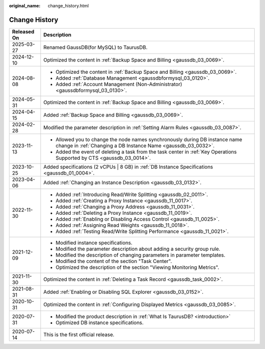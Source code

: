 :original_name: change_history.html

.. _change_history:

Change History
==============

+-----------------------------------+-----------------------------------------------------------------------------------------------------------------------------------------------+
| Released On                       | Description                                                                                                                                   |
+===================================+===============================================================================================================================================+
| 2025-03-27                        | Renamed GaussDB(for MySQL) to TaurusDB.                                                                                                       |
+-----------------------------------+-----------------------------------------------------------------------------------------------------------------------------------------------+
| 2024-12-10                        | Optimized the content in :ref:`Backup Space and Billing <gaussdb_03_0069>`.                                                                   |
+-----------------------------------+-----------------------------------------------------------------------------------------------------------------------------------------------+
| 2024-08-08                        | -  Optimized the content in :ref:`Backup Space and Billing <gaussdb_03_0069>`.                                                                |
|                                   |                                                                                                                                               |
|                                   | -  Added :ref:`Database Management <gaussdbformysql_03_0120>`.                                                                                |
|                                   | -  Added :ref:`Account Management (Non-Administrator) <gaussdbformysql_03_0130>`.                                                             |
+-----------------------------------+-----------------------------------------------------------------------------------------------------------------------------------------------+
| 2024-05-31                        | Optimized the content in :ref:`Backup Space and Billing <gaussdb_03_0069>`.                                                                   |
+-----------------------------------+-----------------------------------------------------------------------------------------------------------------------------------------------+
| 2024-04-15                        | Added :ref:`Backup Space and Billing <gaussdb_03_0069>`.                                                                                      |
+-----------------------------------+-----------------------------------------------------------------------------------------------------------------------------------------------+
| 2024-02-28                        | Modified the parameter description in :ref:`Setting Alarm Rules <gaussdb_03_0087>`.                                                           |
+-----------------------------------+-----------------------------------------------------------------------------------------------------------------------------------------------+
| 2023-11-13                        | -  Allowed you to change the node names synchronously during DB instance name change in :ref:`Changing a DB Instance Name <gaussdb_03_0032>`. |
|                                   | -  Added the event of deleting a task from the task center in :ref:`Key Operations Supported by CTS <gaussdb_03_0014>`.                       |
+-----------------------------------+-----------------------------------------------------------------------------------------------------------------------------------------------+
| 2023-10-25                        | Added specifications (2 vCPUs \| 8 GB) in :ref:`DB Instance Specifications <gaussdb_01_0004>`.                                                |
+-----------------------------------+-----------------------------------------------------------------------------------------------------------------------------------------------+
| 2023-04-06                        | Added :ref:`Changing an Instance Description <gaussdb_03_0132>`.                                                                              |
+-----------------------------------+-----------------------------------------------------------------------------------------------------------------------------------------------+
| 2022-11-30                        | -  Added :ref:`Introducing Read/Write Splitting <gaussdb_02_0011>`.                                                                           |
|                                   | -  Added :ref:`Creating a Proxy Instance <gaussdb_11_0017>`.                                                                                  |
|                                   | -  Added :ref:`Changing a Proxy Address <gaussdb_11_0031>`.                                                                                   |
|                                   | -  Added :ref:`Deleting a Proxy Instance <gaussdb_11_0019>`.                                                                                  |
|                                   | -  Added :ref:`Enabling or Disabling Access Control <gaussdb_11_0025>`.                                                                       |
|                                   | -  Added :ref:`Assigning Read Weights <gaussdb_11_0018>`.                                                                                     |
|                                   | -  Added :ref:`Testing Read/Write Splitting Performance <gaussdb_11_0021>`.                                                                   |
+-----------------------------------+-----------------------------------------------------------------------------------------------------------------------------------------------+
| 2021-12-09                        | -  Modified instance specifications.                                                                                                          |
|                                   | -  Modified the parameter description about adding a security group rule.                                                                     |
|                                   | -  Modified the description of changing parameters in parameter templates.                                                                    |
|                                   | -  Modified the content of the section "Task Center".                                                                                         |
|                                   | -  Optimized the description of the section "Viewing Monitoring Metrics".                                                                     |
+-----------------------------------+-----------------------------------------------------------------------------------------------------------------------------------------------+
| 2021-11-30                        | Optimized the content in :ref:`Deleting a Task Record <gaussdb_task_0002>`.                                                                   |
+-----------------------------------+-----------------------------------------------------------------------------------------------------------------------------------------------+
| 2021-08-31                        | Added :ref:`Enabling or Disabling SQL Explorer <gaussdb_03_0152>`.                                                                            |
+-----------------------------------+-----------------------------------------------------------------------------------------------------------------------------------------------+
| 2020-10-31                        | Optimized the content in :ref:`Configuring Displayed Metrics <gaussdb_03_0085>`.                                                              |
+-----------------------------------+-----------------------------------------------------------------------------------------------------------------------------------------------+
| 2020-07-31                        | -  Modified the product description in :ref:`What Is TaurusDB? <introduction>`                                                                |
|                                   |                                                                                                                                               |
|                                   | -  Optimized DB instance specifications.                                                                                                      |
+-----------------------------------+-----------------------------------------------------------------------------------------------------------------------------------------------+
| 2020-07-14                        | This is the first official release.                                                                                                           |
+-----------------------------------+-----------------------------------------------------------------------------------------------------------------------------------------------+
